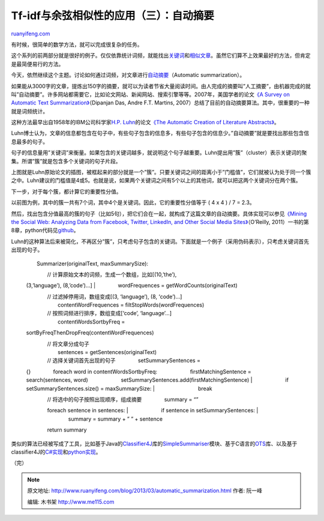 .. _201303_automatic_summarization:

Tf-idf与余弦相似性的应用（三）：自动摘要
===========================================================

`ruanyifeng.com <http://www.ruanyifeng.com/blog/2013/03/automatic_summarization.html>`__

有时候，很简单的数学方法，就可以完成很复杂的任务。

这个系列的前两部分就是很好的例子。仅仅依靠统计词频，就能找出\ `关键词 <http://www.ruanyifeng.com/blog/2013/03/tf-idf.html>`__\ 和\ `相似文章 <http://www.ruanyifeng.com/blog/2013/03/cosine_similarity.html>`__\ 。虽然它们算不上效果最好的方法，但肯定是最简便易行的方法。

今天，依然继续这个主题。讨论如何通过词频，对文章进行\ `自动摘要 <http://en.wikipedia.org/wiki/Automatic_summarization>`__\ （Automatic
summarization）。

如果能从3000字的文章，提炼出150字的摘要，就可以为读者节省大量阅读时间。由人完成的摘要叫”人工摘要”，由机器完成的就叫”自动摘要”。许多网站都需要它，比如论文网站、新闻网站、搜索引擎等等。2007年，美国学者的论文\ `《A
Survey on Automatic Text
Summarization》 <http://www.cs.cmu.edu/~nasmith/LS2/das-martins.07.pdf>`__\ （Dipanjan
Das, Andre F.T. Martins,
2007）总结了目前的自动摘要算法。其中，很重要的一种就是词频统计。

这种方法最早出自1958年的IBM公司科学家\ `H.P.
Luhn <http://en.wikipedia.org/wiki/Hans_Peter_Luhn>`__\ 的论文\ `《The
Automatic Creation of Literature
Abstracts》 <http://www.di.ubi.pt/~jpaulo/competence/general/(1958)Luhn.pdf>`__\ 。

Luhn博士认为，文章的信息都包含在句子中，有些句子包含的信息多，有些句子包含的信息少。”自动摘要”就是要找出那些包含信息最多的句子。

句子的信息量用”关键词”来衡量。如果包含的关键词越多，就说明这个句子越重要。Luhn提出用”簇”（cluster）表示关键词的聚集。所谓”簇”就是包含多个关键词的句子片段。

上图就是Luhn原始论文的插图，被框起来的部分就是一个”簇”。只要关键词之间的距离小于”门槛值”，它们就被认为处于同一个簇之中。Luhn建议的门槛值是4或5。也就是说，如果两个关键词之间有5个以上的其他词，就可以把这两个关键词分在两个簇。

下一步，对于每个簇，都计算它的重要性分值。

以前图为例，其中的簇一共有7个词，其中4个是关键词。因此，它的重要性分值等于
( 4 x 4 ) / 7 = 2.3。

然后，找出包含分值最高的簇的句子（比如5句），把它们合在一起，就构成了这篇文章的自动摘要。具体实现可以参见\ `《Mining
the Social Web: Analyzing Data from Facebook, Twitter, LinkedIn, and
Other Social Media
Sites》 <http://www.amazon.com/Mining-Social-Web-Analyzing-Facebook/dp/1449388345>`__\ （O’Reilly,
2011）一书的第8章，python代码见\ `github <https://github.com/ptwobrussell/Mining-the-Social-Web/blob/master/python_code/blogs_and_nlp__summarize.py>`__\ 。

Luhn的这种算法后来被简化，不再区分”簇”，只考虑句子包含的关键词。下面就是一个例子（采用伪码表示），只考虑关键词首先出现的句子。

    　　Summarizer(originalText, maxSummarySize):

    | 　　　　// 计算原始文本的词频，生成一个数组，比如[(10,’the’),
    (3,’language’), (8,’code’)…]
    |  　　　　wordFrequences = getWordCounts(originalText)

    | 　　　　// 过滤掉停用词，数组变成[(3, ‘language’), (8, ‘code’)…]
    |  　　　　contentWordFrequences = filtStopWords(wordFrequences)

    | 　　　　// 按照词频进行排序，数组变成[‘code’, ‘language’…]
    |  　　　　contentWordsSortbyFreq =
    sortByFreqThenDropFreq(contentWordFrequences)

    | 　　　　// 将文章分成句子
    |  　　　　sentences = getSentences(originalText)

    | 　　　　// 选择关键词首先出现的句子 　　　　setSummarySentences =
    {} 　　　　foreach word in contentWordsSortbyFreq:
    　　　　　　firstMatchingSentence = search(sentences, word)
    　　　　　　setSummarySentences.add(firstMatchingSentence)
    |  　　　　　　if setSummarySentences.size() = maxSummarySize:
    |  　　　　　　　　break

    | 　　　　// 将选中的句子按照出现顺序，组成摘要 　　　　summary = “”
    　　　　foreach sentence in sentences:
    |  　　　　　　if sentence in setSummarySentences:
    |  　　　　　　　　summary = summary + ” ” + sentence

    　　　　return summary

类似的算法已经被写成了工具，比如基于Java的\ `Classifier4J <http://classifier4j.sourceforge.net/>`__\ 库的\ `SimpleSummariser <http://classifier4j.sourceforge.net/subprojects/core/apidocs/net/sf/classifier4J/summariser/SimpleSummariser.html>`__\ 模块、基于C语言的\ `OTS <http://libots.sourceforge.net/>`__\ 库、以及基于classifier4J的\ `C#实现 <http://nclassifier.sourceforge.net/>`__\ 和\ `python实现 <https://groups.google.com/forum/?fromgroups#!topic/nltk-dev/qV9e5TsCBHg>`__\ 。

| （完）

.. note::
    原文地址: http://www.ruanyifeng.com/blog/2013/03/automatic_summarization.html 
    作者: 阮一峰 

    编辑: 木书架 http://www.me115.com